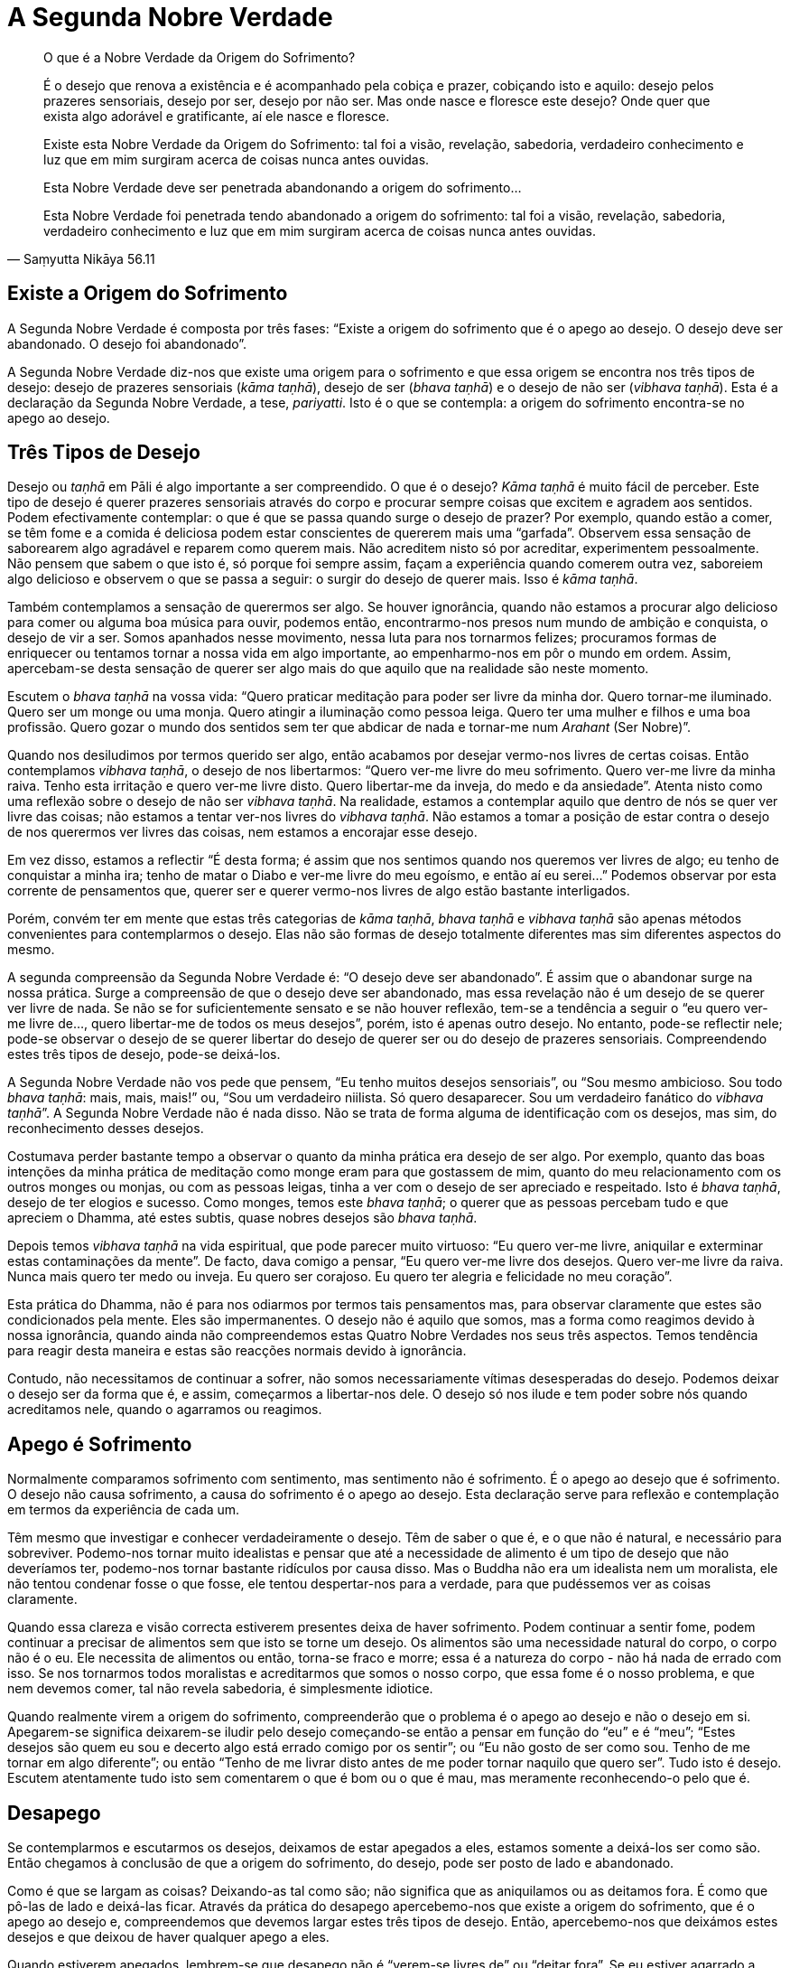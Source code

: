 = A Segunda Nobre Verdade

[quote, Saṃyutta Nikāya 56.11, role=quote]
____
O que é a Nobre Verdade da Origem do Sofrimento?

É o desejo que renova a existência e é acompanhado pela cobiça e prazer,
cobiçando isto e aquilo: desejo pelos prazeres sensoriais, desejo por
ser, desejo por não ser. Mas onde nasce e floresce este desejo? Onde
quer que exista algo adorável e gratificante, aí ele nasce e floresce.

Existe esta Nobre Verdade da Origem do Sofrimento: tal foi a visão,
revelação, sabedoria, verdadeiro conhecimento e luz que em mim surgiram
acerca de coisas nunca antes ouvidas.

Esta Nobre Verdade deve ser penetrada abandonando a origem do
sofrimento…

Esta Nobre Verdade foi penetrada tendo abandonado a origem do
sofrimento: tal foi a visão, revelação, sabedoria, verdadeiro
conhecimento e luz que em mim surgiram acerca de coisas nunca antes
ouvidas.
____

== Existe a Origem do Sofrimento

A Segunda Nobre Verdade é composta por três fases: “Existe a origem do
sofrimento que é o apego ao desejo. O desejo deve ser abandonado. O
desejo foi abandonado”.

A Segunda Nobre Verdade diz-nos que existe uma origem para o sofrimento
e que essa origem se encontra nos três tipos de desejo: desejo de
prazeres sensoriais (_kāma taṇhā_), desejo de ser (_bhava taṇhā_) e o
desejo de não ser (_vibhava taṇhā_). Esta é a declaração da Segunda
Nobre Verdade, a tese, _pariyatti_. Isto é o que se contempla: a origem
do sofrimento encontra-se no apego ao desejo.

== Três Tipos de Desejo

Desejo ou _taṇhā_ em Pāli é algo importante a ser compreendido. O que é
o desejo? _Kāma taṇhā_ é muito fácil de perceber. Este tipo de desejo é
querer prazeres sensoriais através do corpo e procurar sempre coisas que
excitem e agradem aos sentidos. Podem efectivamente contemplar: o que é
que se passa quando surge o desejo de prazer? Por exemplo, quando estão
a comer, se têm fome e a comida é deliciosa podem estar conscientes de
quererem mais uma “garfada”. Observem essa sensação de saborearem algo
agradável e reparem como querem mais. Não acreditem nisto só por
acreditar, experimentem pessoalmente. Não pensem que sabem o que isto é,
só porque foi sempre assim, façam a experiência quando comerem outra
vez, saboreiem algo delicioso e observem o que se passa a seguir: o
surgir do desejo de querer mais. Isso é _kāma taṇhā_.

Também contemplamos a sensação de querermos ser algo. Se houver
ignorância, quando não estamos a procurar algo delicioso para comer ou
alguma boa música para ouvir, podemos então, encontrarmo-nos presos num
mundo de ambição e conquista, o desejo de vir a ser. Somos apanhados
nesse movimento, nessa luta para nos tornarmos felizes; procuramos
formas de enriquecer ou tentamos tornar a nossa vida em algo importante,
ao empenharmo-nos em pôr o mundo em ordem. Assim, apercebam-se desta
sensação de querer ser algo mais do que aquilo que na realidade são
neste momento.

Escutem o _bhava taṇhā_ na vossa vida: “Quero praticar meditação para
poder ser livre da minha dor. Quero tornar-me iluminado. Quero ser um
monge ou uma monja. Quero atingir a iluminação como pessoa leiga. Quero
ter uma mulher e filhos e uma boa profissão. Quero gozar o mundo dos
sentidos sem ter que abdicar de nada e tornar-me num _Arahant_ (Ser
Nobre)”.

Quando nos desiludimos por termos querido ser algo, então acabamos por
desejar vermo-nos livres de certas coisas. Então contemplamos _vibhava
taṇhā_, o desejo de nos libertarmos: “Quero ver-me livre do meu
sofrimento. Quero ver-me livre da minha raiva. Tenho esta irritação e
quero ver-me livre disto. Quero libertar-me da inveja, do medo e da
ansiedade”. Atenta nisto como uma reflexão sobre o desejo de não ser
_vibhava taṇhā_. Na realidade, estamos a contemplar aquilo que dentro de
nós se quer ver livre das coisas; não estamos a tentar ver-nos livres do
_vibhava taṇhā_. Não estamos a tomar a posição de estar contra o desejo
de nos querermos ver livres das coisas, nem estamos a encorajar esse
desejo.

Em vez disso, estamos a reflectir “É desta forma; é assim que nos
sentimos quando nos queremos ver livres de algo; eu tenho de conquistar
a minha ira; tenho de matar o Diabo e ver-me livre do meu egoísmo, e
então aí eu serei…” Podemos observar por esta corrente de pensamentos
que, querer ser e querer vermo-nos livres de algo estão bastante
interligados.

Porém, convém ter em mente que estas três categorias de _kāma taṇhā_,
_bhava taṇhā_ e _vibhava taṇhā_ são apenas métodos convenientes para
contemplarmos o desejo. Elas não são formas de desejo totalmente
diferentes mas sim diferentes aspectos do mesmo.

A segunda compreensão da Segunda Nobre Verdade é: “O desejo deve ser
abandonado”. É assim que o abandonar surge na nossa prática. Surge a
compreensão de que o desejo deve ser abandonado, mas essa revelação não
é um desejo de se querer ver livre de nada. Se não se for
suficientemente sensato e se não houver reflexão, tem-se a tendência a
seguir o “eu quero ver-me livre de…, quero libertar-me de todos os meus
desejos”, porém, isto é apenas outro desejo. No entanto, pode-se
reflectir nele; pode-se observar o desejo de se querer libertar do
desejo de querer ser ou do desejo de prazeres sensoriais. Compreendendo
estes três tipos de desejo, pode-se deixá-los.

A Segunda Nobre Verdade não vos pede que pensem, “Eu tenho muitos
desejos sensoriais”, ou “Sou mesmo ambicioso. Sou todo _bhava taṇhā_:
mais, mais, mais!” ou, “Sou um verdadeiro niilista. Só quero
desaparecer. Sou um verdadeiro fanático do _vibhava taṇhā_”. A Segunda
Nobre Verdade não é nada disso. Não se trata de forma alguma de
identificação com os desejos, mas sim, do reconhecimento desses desejos.

Costumava perder bastante tempo a observar o quanto da minha prática era
desejo de ser algo. Por exemplo, quanto das boas intenções da minha
prática de meditação como monge eram para que gostassem de mim, quanto
do meu relacionamento com os outros monges ou monjas, ou com as pessoas
leigas, tinha a ver com o desejo de ser apreciado e respeitado. Isto é
_bhava taṇhā_, desejo de ter elogios e sucesso. Como monges, temos este
_bhava taṇhā_; o querer que as pessoas percebam tudo e que apreciem o
Dhamma, até estes subtis, quase nobres desejos são _bhava taṇhā_.

Depois temos _vibhava taṇhā_ na vida espiritual, que pode parecer muito
virtuoso: “Eu quero ver-me livre, aniquilar e exterminar estas
contaminações da mente”. De facto, dava comigo a pensar, “Eu quero
ver-me livre dos desejos. Quero ver-me livre da raiva. Nunca mais quero
ter medo ou inveja. Eu quero ser corajoso. Eu quero ter alegria e
felicidade no meu coração”.

Esta prática do Dhamma, não é para nos odiarmos por termos tais
pensamentos mas, para observar claramente que estes são condicionados
pela mente. Eles são impermanentes. O desejo não é aquilo que somos, mas
a forma como reagimos devido à nossa ignorância, quando ainda não
compreendemos estas Quatro Nobre Verdades nos seus três aspectos. Temos
tendência para reagir desta maneira e estas são reacções normais devido
à ignorância.

Contudo, não necessitamos de continuar a sofrer, não somos
necessariamente vítimas desesperadas do desejo. Podemos deixar o desejo
ser da forma que é, e assim, começarmos a libertar-nos dele. O desejo só
nos ilude e tem poder sobre nós quando acreditamos nele, quando o
agarramos ou reagimos.

== Apego é Sofrimento

Normalmente comparamos sofrimento com sentimento, mas sentimento não é
sofrimento. É o apego ao desejo que é sofrimento. O desejo não causa
sofrimento, a causa do sofrimento é o apego ao desejo. Esta declaração
serve para reflexão e contemplação em termos da experiência de cada um.

Têm mesmo que investigar e conhecer verdadeiramente o desejo. Têm de
saber o que é, e o que não é natural, e necessário para sobreviver.
Podemo-nos tornar muito idealistas e pensar que até a necessidade de
alimento é um tipo de desejo que não deveríamos ter, podemo-nos tornar
bastante ridículos por causa disso. Mas o Buddha não era um idealista
nem um moralista, ele não tentou condenar fosse o que fosse, ele tentou
despertar-nos para a verdade, para que pudéssemos ver as coisas
claramente.

Quando essa clareza e visão correcta estiverem presentes deixa de haver
sofrimento. Podem continuar a sentir fome, podem continuar a precisar de
alimentos sem que isto se torne um desejo. Os alimentos são uma
necessidade natural do corpo, o corpo não é o eu. Ele necessita de
alimentos ou então, torna-se fraco e morre; essa é a natureza do corpo -
não há nada de errado com isso. Se nos tornarmos todos moralistas e
acreditarmos que somos o nosso corpo, que essa fome é o nosso problema,
e que nem devemos comer, tal não revela sabedoria, é simplesmente
idiotice.

Quando realmente virem a origem do sofrimento, compreenderão que o
problema é o apego ao desejo e não o desejo em si. Apegarem-se significa
deixarem-se iludir pelo desejo começando-se então a pensar em função do
“eu” e é “meu”; “Estes desejos são quem eu sou e decerto algo está
errado comigo por os sentir”; ou “Eu não gosto de ser como sou. Tenho
de me tornar em algo diferente”; ou então “Tenho de me livrar disto
antes de me poder tornar naquilo que quero ser”. Tudo isto é desejo.
Escutem atentamente tudo isto sem comentarem o que é bom ou o que é mau,
mas meramente reconhecendo-o pelo que é.

== Desapego

Se contemplarmos e escutarmos os desejos, deixamos de estar apegados a
eles, estamos somente a deixá-los ser como são. Então chegamos à
conclusão de que a origem do sofrimento, do desejo, pode ser posto de
lado e abandonado.

Como é que se largam as coisas? Deixando-as tal como são; não significa
que as aniquilamos ou as deitamos fora. É como que pô-las de lado e
deixá-las ficar. Através da prática do desapego apercebemo-nos que
existe a origem do sofrimento, que é o apego ao desejo e, compreendemos
que devemos largar estes três tipos de desejo. Então, apercebemo-nos que
deixámos estes desejos e que deixou de haver qualquer apego a eles.

Quando estiverem apegados, lembrem-se que desapego não é “verem-se
livres de” ou “deitar fora”. Se eu estiver agarrado a este relógio e
me disserem “Deixa-o!”, tal não significa “deitá-lo fora”. Posso
pensar que tenho de o deitar fora porque estou apegado a ele, porém,
seria apenas o desejo de me ver livre dele. Geralmente pensamos que,
ficarmos livres de um objecto é uma forma de nos vermos livres do apego.
Mas se eu conseguir contemplar o apego a este relógio, compreendo que
não existe qualquer razão para me ver livre dele: é um bom relógio, está
sempre certo e nem sequer é muito pesado. O relógio não é o problema. O
problema é apegar-me a ele. Então o que é que eu faço? Largo-o, ponho-o
de parte, coloco-o cuidadosamente de lado, sem qualquer tipo de aversão.
Depois posso voltar a pegar-lhe, ver que horas são e pô-lo de parte
quando não for necessário.

Pode-se aplicar esta sabedoria do desapego aos desejos sensoriais. Por
exemplo, uma pessoa que queira muito divertir-se. Como é que poria de
parte esse desejo sem qualquer aversão? Simplesmente reconhecendo o
desejo sem fazer juízos de valor. Pode-se contemplar o querer ver-se
livre dele - porque se sente culpado ao ter um desejo tão tolo – basta
simplesmente pô-lo de lado. Então, quando se vê como ele realmente é,
reconhecendo que é somente um desejo, deixa-se de estar apegado a ele.

Assim, o caminho é trabalharem sempre com os momentos da vida diária.
Quando se sentirem deprimidos e negativos, no preciso momento em que se
recusam a entregar a essa sensação, já estão a viver uma experiência
iluminada. Quando vêem isso já não têm de se afundar no mar da depressão
e do desespero. Podemos parar e perceber que não devemos dar azo a um
segundo pensamento.

Têm de aprender isto pela própria prática e experiência, para que possam
saber por vós próprios como se libertarem da origem do sofrimento. Será
que podem libertar-se do desejo por simplesmente quererem desapegar-se
dele? O que é que está realmente a ser abandonado neste momento? Têm de
contemplar a experiência do abandonar e verdadeiramente investigar e
examinar, até que a realização surja.

Continuem até que o verdadeiro saber chegue: “Ah, o desapego! Sim,
agora compreendo! O desejo foi abandonado!”. Isto não significa que se
vá abandonar o desejo para sempre, contudo, nesse breve momento, ele foi
realmente abandonado de forma consciente. Então surge a realização. É a
isto que chamamos sabedoria plena. Em Pāli, chamamo-lo de _ñāṇadassana_
ou compreensão profunda.

Eu tive a minha primeira compreensão no que respeita ao desapego, no meu
primeiro ano de meditação. Eu compreendi intelectualmente que temos de
abandonar tudo e depois pensei: “Como é que se abandona?” Parecia
impossível abandonar fosse o que fosse. Continuei a contemplar: “Como é
que se abandona?” depois dizia, “Abandonas, abandonando”. “Bem,
então abandona!” Depois dizia: “Mas será que já abandonei?” e “Como
é que podes abandonar?” “Bem, simplesmente abandonando!” E assim
continuei tornando-me cada vez mais frustrado. Mas, eventualmente,
tornou-se óbvio o que estava a acontecer. Se tentarem analisar como
abandonar em pormenor, torna-se tudo muito mais complicado. Já não se
tratava de algo que pudesse ser expresso por palavras, mas algo que
simplesmente fazia. E assim por um momento eu abandonei tudo, assim
simplesmente.

No que respeita a problemas pessoais e obsessões, o método para o
desapego é o mesmo. Não se trata de analisar exaustivamente e tornar o
problema ainda maior mas, de praticar esse estado de deixar as coisas em
paz, de largá-las. De início, põe-se de parte mas depois torna-se a
pegar porque o hábito do apego é muito forte. Mas pelo menos fica-se com
a ideia. Mesmo após ter tido essa compreensão acerca do desapego, eu era
capaz de abandonar por uns momentos mas depois voltava a apegar-me,
pensando: “Não consigo fazê-lo, tenho tantos maus hábitos!”.

Mas não confiem nesse tipo de constante crítica depreciativa dentro de
vós. Isso não é digno de confiança. É simplesmente uma questão de
praticar o desapego. Quanto mais vezes observarem como se faz, mais
facilmente conseguirão manter esse estado de desapego.

== Realização

É importante saberem quando se deu o desapego do desejo, quando deixaram
de fazer juízos de valor ou quando deixaram de tentar livrar-se deles:
quando reconheceram que esta é a forma como as coisas são. Quando se
está verdadeiramente calmo e em paz, percebe-se que não existe apego a
nada. Deixa-se de estar prisioneiro, quer tentando ter algo, quer
libertando-se de algo. Bem-estar é simplesmente conhecer as coisas como
elas realmente são, sem sentir a necessidade de fazer sobre elas
qualquer juízo de valor.

Estamos constantemente a dizer, “Isto não devia de ser assim!”, “Eu
não devia de ser como sou!” e “Tu não devias de ser assim e tu não
devias de fazer isso!” e por aí fora… Tenho a certeza que vos poderia
dizer o que deveriam ser e vocês conseguiriam dizer-me o que eu deveria
ser.

Nós deveríamos ser gentis, carinhosos, generosos, trabalhadores,
diligentes, corajosos, compassivos e com bom coração. Eu não tenho
sequer que vos conhecer para vos dizer isto! Mas, para vos conhecer
realmente, eu teria de me abrir convosco, em vez de começar a partir de
um idealismo sobre o que uma mulher ou um homem deve ser, o que um
budista deve ser ou, o que um cristão deve ser.

O nosso sofrimento provém do apego que temos para com os nossos ideais e
das complexidades que criamos sobre a forma como as coisas são. Nós
nunca somos o que deveríamos ser de acordo com os nossos ideais mais
elevados. A vida, os outros, o país em que estamos, o mundo em que
vivemos, as coisas nunca parecem ser aquilo que desejariamos que fossem.
Tornamo-nos muito críticos de tudo e de nós mesmos: “Sei que deveria
ser mais paciente, mas eu NÃO consigo ser paciente!”… Ouçam bem todos
estes “deveria” e “não deveria”, os desejos de querer o que é
agradável, querer ser ou querer ver-se livre daquilo que é feio ou do
que é doloroso. É como ouvir alguém a falar do outro lado da cerca
dizendo: “Eu quero isto e eu não gosto daquilo. Deveria de ser assim e
não assado!”. Disponibilizem-se de tempo para ouvir a mente
contestadora; tragam-na para o consciente.

Eu costumava fazer muito isto quando me sentia insatisfeito ou crítico.
Fechava os olhos e começava a pensar, “Eu não gosto disto e não quero
aquilo”, “Aquela pessoa não devia de ser assim” e “O mundo não
deveria de ser assado”. Continuava a ouvir este tipo de demónio crítico
que falava, falava, criticando-me a mim, aos outros e ao mundo. E então
pensava, “Quero felicidade e conforto. Quero sentir-me seguro. Quero
ser amado!”. Eu pensava nestas coisas deliberadamente e ouvia-as para
assim puder conhecê-las apenas como condições que nascem na mente.
Assim, tragam-nas à tona da vossa mente, despertem todas as esperanças,
desejos e críticas; tragam-nas ao consciente e dessa forma conhecerão o
desejo e poderão pô-lo de lado.

Quanto mais contemplamos e investigamos o apego, mais compreensões
surgem; o desejo deve ser abandonado. Deste modo, através da própria
prática e compreensão do que realmente significa abandonar, obtemos a
terceira compreensão da Segunda Nobre Verdade: “O desejo foi
abandonado”. Efectivamente conhecemos o desapego. Não é um desapego
teórico mas uma revelação directa. Agora sabem que o desapego foi
concretizado. Isto é tudo o que a prática é.
